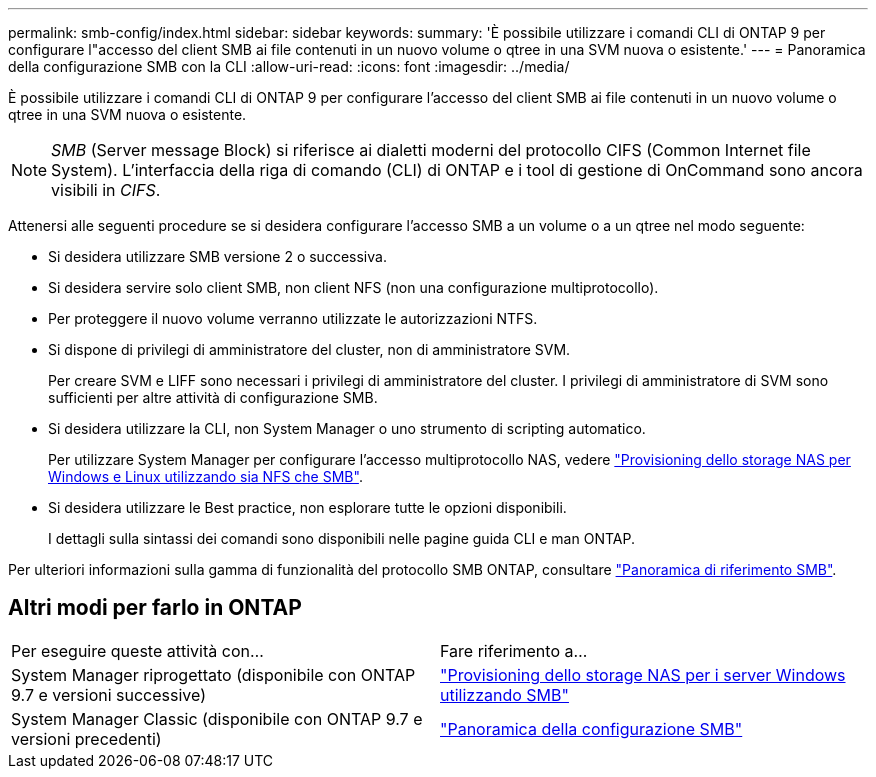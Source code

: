 ---
permalink: smb-config/index.html 
sidebar: sidebar 
keywords:  
summary: 'È possibile utilizzare i comandi CLI di ONTAP 9 per configurare l"accesso del client SMB ai file contenuti in un nuovo volume o qtree in una SVM nuova o esistente.' 
---
= Panoramica della configurazione SMB con la CLI
:allow-uri-read: 
:icons: font
:imagesdir: ../media/


[role="lead"]
È possibile utilizzare i comandi CLI di ONTAP 9 per configurare l'accesso del client SMB ai file contenuti in un nuovo volume o qtree in una SVM nuova o esistente.

[NOTE]
====
_SMB_ (Server message Block) si riferisce ai dialetti moderni del protocollo CIFS (Common Internet file System). L'interfaccia della riga di comando (CLI) di ONTAP e i tool di gestione di OnCommand sono ancora visibili in _CIFS_.

====
Attenersi alle seguenti procedure se si desidera configurare l'accesso SMB a un volume o a un qtree nel modo seguente:

* Si desidera utilizzare SMB versione 2 o successiva.
* Si desidera servire solo client SMB, non client NFS (non una configurazione multiprotocollo).
* Per proteggere il nuovo volume verranno utilizzate le autorizzazioni NTFS.
* Si dispone di privilegi di amministratore del cluster, non di amministratore SVM.
+
Per creare SVM e LIFF sono necessari i privilegi di amministratore del cluster. I privilegi di amministratore di SVM sono sufficienti per altre attività di configurazione SMB.

* Si desidera utilizzare la CLI, non System Manager o uno strumento di scripting automatico.
+
Per utilizzare System Manager per configurare l'accesso multiprotocollo NAS, vedere link:../task_nas_provision_nfs_and_smb.html["Provisioning dello storage NAS per Windows e Linux utilizzando sia NFS che SMB"].

* Si desidera utilizzare le Best practice, non esplorare tutte le opzioni disponibili.
+
I dettagli sulla sintassi dei comandi sono disponibili nelle pagine guida CLI e man ONTAP.



Per ulteriori informazioni sulla gamma di funzionalità del protocollo SMB ONTAP, consultare link:../smb-admin/index.html["Panoramica di riferimento SMB"].



== Altri modi per farlo in ONTAP

|===


| Per eseguire queste attività con... | Fare riferimento a... 


| System Manager riprogettato (disponibile con ONTAP 9.7 e versioni successive) | link:../task_nas_provision_windows_smb.html["Provisioning dello storage NAS per i server Windows utilizzando SMB"] 


| System Manager Classic (disponibile con ONTAP 9.7 e versioni precedenti) | link:https://docs.netapp.com/us-en/ontap-system-manager-classic/smb-config/index.html["Panoramica della configurazione SMB"^] 
|===